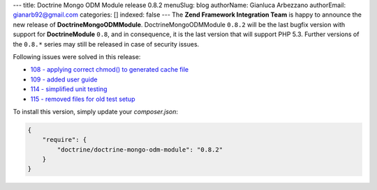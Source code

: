 ---
title: Doctrine Mongo ODM Module release 0.8.2
menuSlug: blog
authorName: Gianluca Arbezzano
authorEmail: gianarb92@gmail.com
categories: []
indexed: false
---
The **Zend Framework Integration Team** is happy to announce the new release of **DoctrineMongoODMModule**.  
DoctrineMongoODMModule ``0.8.2`` will be the last bugfix version with support for **DoctrineModule** ``0.8``, and in consequence, it is the last version that will support PHP 5.3.
Further versions of the ``0.8.*`` series may still be released in case of security issues.

Following issues were solved in this release:

- `108 - applying correct chmod() to generated cache file <https://github.com/doctrine/DoctrineMongoODMModule/pull/108>`_
- `109 - added user guide <https://github.com/doctrine/DoctrineMongoODMModule/pull/109>`_
- `114 - simplified unit testing <https://github.com/doctrine/DoctrineMongoODMModule/pull/114>`_
- `115 - removed files for old test setup <https://github.com/doctrine/DoctrineMongoODMModule/pull/115>`_

To install this version, simply update your `composer.json`: 

.. code-block:: json

  {
      "require": {
          "doctrine/doctrine-mongo-odm-module": "0.8.2"
      }
  }
